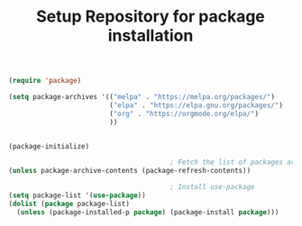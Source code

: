 #+TITLE: Setup Repository for package installation
#+BEGIN_SRC emacs-lisp
  (require 'package)

  (setq package-archives '(("melpa" . "https://melpa.org/packages/")
                           ("elpa" . "https://elpa.gnu.org/packages/")
                           ("org" . "https://orgmode.org/elpa/")
                           ))


  (package-initialize)

                                          ; Fetch the list of packages available 
  (unless package-archive-contents (package-refresh-contents))

                                          ; Install use-package
  (setq package-list '(use-package))
  (dolist (package package-list)
    (unless (package-installed-p package) (package-install package)))
#+END_SRC